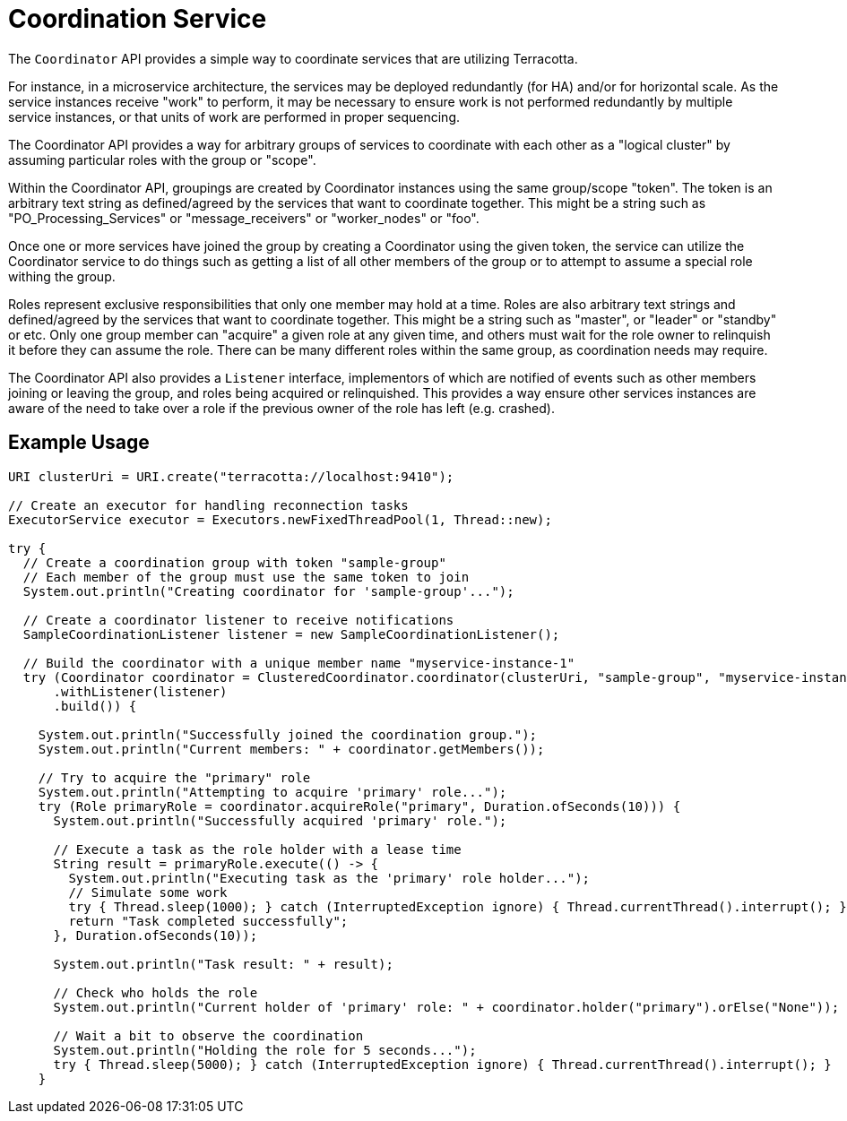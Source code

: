 
= Coordination Service

The `Coordinator` API provides a simple way to coordinate services that are utilizing Terracotta.

For instance, in a microservice architecture, the services may be deployed redundantly (for HA) and/or for horizontal
scale. As the service instances receive "work" to perform, it may be necessary to ensure work is not performed
redundantly by multiple service instances, or that units of work are performed in proper sequencing.

The Coordinator API provides a way for arbitrary groups of services to coordinate with each other as a "logical cluster"
by assuming particular roles with the group or "scope".

Within the Coordinator API, groupings are created by Coordinator instances using the same group/scope "token".  The
token is an arbitrary text string as defined/agreed by the services that want to coordinate together.  This might be
a string such as "PO_Processing_Services" or "message_receivers" or "worker_nodes" or "foo".

Once one or more services have joined the group by creating a Coordinator using the given token, the service can
utilize the Coordinator service to do things such as getting a list of all other members of the group or to attempt to
assume a special role withing the group.

Roles represent exclusive responsibilities that only one member may hold at a time. Roles are also arbitrary text
strings and defined/agreed by the services that want to coordinate together. This might be a string such as "master",
or "leader" or "standby" or etc.  Only one group member can "acquire" a given role at any given time, and others must
wait for the role owner to relinquish it before they can assume the role.  There can be many different roles within
the same group, as coordination needs may require.

The Coordinator API also provides a `Listener` interface, implementors of which are notified of events such as other
members joining or leaving the group, and roles being acquired or relinquished.  This provides a way ensure other
services instances are aware of the need to take over a role if the previous owner of the role has left (e.g. crashed).

== Example Usage

[source,java,indent=0]
----
    URI clusterUri = URI.create("terracotta://localhost:9410");

    // Create an executor for handling reconnection tasks
    ExecutorService executor = Executors.newFixedThreadPool(1, Thread::new);

    try {
      // Create a coordination group with token "sample-group"
      // Each member of the group must use the same token to join
      System.out.println("Creating coordinator for 'sample-group'...");

      // Create a coordinator listener to receive notifications
      SampleCoordinationListener listener = new SampleCoordinationListener();

      // Build the coordinator with a unique member name "myservice-instance-1"
      try (Coordinator coordinator = ClusteredCoordinator.coordinator(clusterUri, "sample-group", "myservice-instance-1", executor)
          .withListener(listener)
          .build()) {

        System.out.println("Successfully joined the coordination group.");
        System.out.println("Current members: " + coordinator.getMembers());

        // Try to acquire the "primary" role
        System.out.println("Attempting to acquire 'primary' role...");
        try (Role primaryRole = coordinator.acquireRole("primary", Duration.ofSeconds(10))) {
          System.out.println("Successfully acquired 'primary' role.");

          // Execute a task as the role holder with a lease time
          String result = primaryRole.execute(() -> {
            System.out.println("Executing task as the 'primary' role holder...");
            // Simulate some work
            try { Thread.sleep(1000); } catch (InterruptedException ignore) { Thread.currentThread().interrupt(); }
            return "Task completed successfully";
          }, Duration.ofSeconds(10));

          System.out.println("Task result: " + result);

          // Check who holds the role
          System.out.println("Current holder of 'primary' role: " + coordinator.holder("primary").orElse("None"));

          // Wait a bit to observe the coordination
          System.out.println("Holding the role for 5 seconds...");
          try { Thread.sleep(5000); } catch (InterruptedException ignore) { Thread.currentThread().interrupt(); }
        }
----

  

